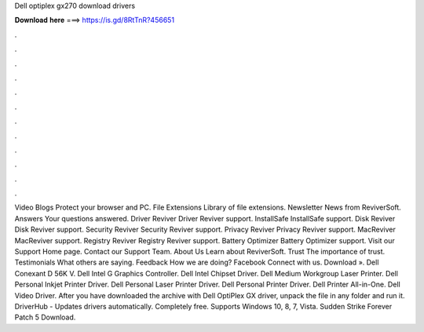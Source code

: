 Dell optiplex gx270 download drivers

𝐃𝐨𝐰𝐧𝐥𝐨𝐚𝐝 𝐡𝐞𝐫𝐞 ===> https://is.gd/8RtTnR?456651

.

.

.

.

.

.

.

.

.

.

.

.

Video Blogs Protect your browser and PC. File Extensions Library of file extensions. Newsletter News from ReviverSoft. Answers Your questions answered. Driver Reviver Driver Reviver support. InstallSafe InstallSafe support. Disk Reviver Disk Reviver support. Security Reviver Security Reviver support. Privacy Reviver Privacy Reviver support. MacReviver MacReviver support.
Registry Reviver Registry Reviver support. Battery Optimizer Battery Optimizer support. Visit our Support Home page. Contact our Support Team. About Us Learn about ReviverSoft. Trust The importance of trust. Testimonials What others are saying. Feedback How we are doing? Facebook Connect with us.
Download ». Dell Conexant D 56K V. Dell Intel G Graphics Controller. Dell Intel Chipset Driver. Dell Medium Workgroup Laser Printer. Dell Personal Inkjet Printer Driver.
Dell Personal Laser Printer Driver. Dell Personal Printer Driver. Dell Printer All-in-One. Dell Video Driver. After you have downloaded the archive with Dell OptiPlex GX driver, unpack the file in any folder and run it. DriverHub - Updates drivers automatically. Completely free. Supports Windows 10, 8, 7, Vista. Sudden Strike Forever Patch 5 Download.